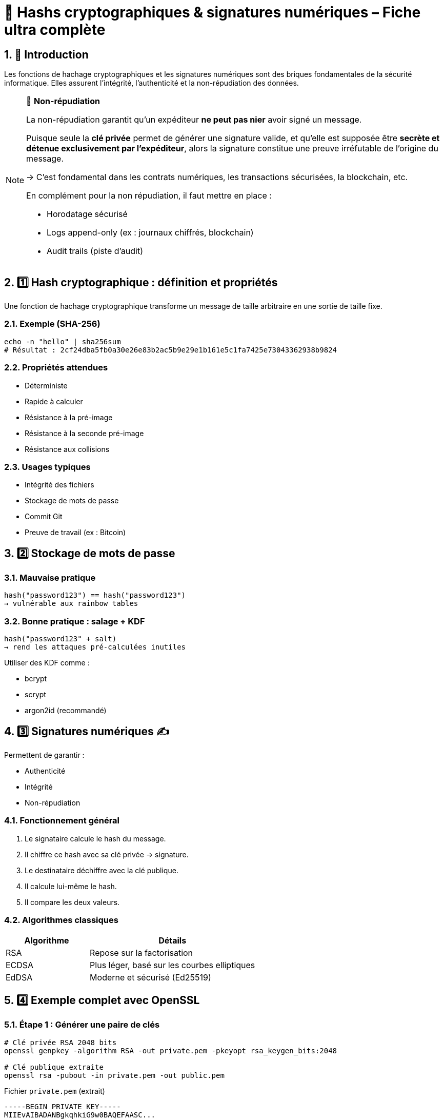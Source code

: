 = 🔐 Hashs cryptographiques & signatures numériques – Fiche ultra complète

:toc: left
:toclevels: 3
:numbered:
:source-highlighter: rouge

== 🧩 Introduction

Les fonctions de hachage cryptographiques et les signatures numériques sont des briques fondamentales de la sécurité informatique. Elles assurent l’intégrité, l’authenticité et la non-répudiation des données.

[NOTE]
====
🔐 **Non-répudiation**

La non-répudiation garantit qu’un expéditeur **ne peut pas nier** avoir signé un message.

Puisque seule la **clé privée** permet de générer une signature valide, et qu’elle est supposée être **secrète et détenue exclusivement par l’expéditeur**, alors la signature constitue une preuve irréfutable de l’origine du message.

→ C’est fondamental dans les contrats numériques, les transactions sécurisées, la blockchain, etc.

En complément pour la non répudiation, il faut mettre en place :

* Horodatage sécurisé
* Logs append-only (ex : journaux chiffrés, blockchain)
* Audit trails (piste d’audit)

====

== 1️⃣ Hash cryptographique : définition et propriétés

Une fonction de hachage cryptographique transforme un message de taille arbitraire en une sortie de taille fixe.

=== Exemple (SHA-256)

[source,shell]
----
echo -n "hello" | sha256sum
# Résultat : 2cf24dba5fb0a30e26e83b2ac5b9e29e1b161e5c1fa7425e73043362938b9824
----

=== Propriétés attendues

* Déterministe
* Rapide à calculer
* Résistance à la pré-image
* Résistance à la seconde pré-image
* Résistance aux collisions

=== Usages typiques

* Intégrité des fichiers
* Stockage de mots de passe
* Commit Git
* Preuve de travail (ex : Bitcoin)

== 2️⃣ Stockage de mots de passe

=== Mauvaise pratique

[source,text]
----
hash("password123") == hash("password123")
→ vulnérable aux rainbow tables
----

=== Bonne pratique : salage + KDF

[source,text]
----
hash("password123" + salt)
→ rend les attaques pré-calculées inutiles
----

Utiliser des KDF comme :

* bcrypt
* scrypt
* argon2id (recommandé)

== 3️⃣ Signatures numériques ✍️

Permettent de garantir :

* Authenticité
* Intégrité
* Non-répudiation

=== Fonctionnement général

1. Le signataire calcule le hash du message.
2. Il chiffre ce hash avec sa clé privée → signature.
3. Le destinataire déchiffre avec la clé publique.
4. Il calcule lui-même le hash.
5. Il compare les deux valeurs.

=== Algorithmes classiques

[cols="1,2",options="header"]
|===
| Algorithme | Détails
| RSA        | Repose sur la factorisation
| ECDSA      | Plus léger, basé sur les courbes elliptiques
| EdDSA      | Moderne et sécurisé (Ed25519)
|===

== 4️⃣ Exemple complet avec OpenSSL

=== Étape 1 : Générer une paire de clés

[source,shell]
----
# Clé privée RSA 2048 bits
openssl genpkey -algorithm RSA -out private.pem -pkeyopt rsa_keygen_bits:2048

# Clé publique extraite
openssl rsa -pubout -in private.pem -out public.pem
----

.Fichier `private.pem` (extrait)
[source, text]
----
-----BEGIN PRIVATE KEY-----
MIIEvAIBADANBgkqhkiG9w0BAQEFAASC...
...
-----END PRIVATE KEY-----
----

.Fichier `public.pem` (extrait)
[source, text]
----
-----BEGIN PUBLIC KEY-----
MIIBIjANBgkqhkiG9w0BAQEFAAOCAQ8A...
...
-----END PUBLIC KEY-----
----

=== Étape 2 : Créer un fichier à signer

[source,shell]
----
echo "message à signer" > message.txt
----

.Contenu de `message.txt`
[source, text]
----
message à signer
----

=== Étape 3 : Calculer le hash (optionnel)

[source,shell]
----
openssl dgst -sha256 message.txt
----

.Sortie
[source,text]
----
SHA256(message.txt)= 7da95fb20b36743ab6bd3be5cc49f71ee350aaf62e78f04b650cf3a9de7cc11e
----

→ Il s’agit du **hash SHA-256** du contenu `message à signer`.

=== Étape 4 : Signer le fichier (signature binaire)

[source,shell]
----
openssl dgst -sha256 -sign private.pem -out message.sig message.txt
----

→ Le fichier `message.sig` contient une **signature binaire RSA** du hash précédent.

Pour le rendre lisible :

[source,shell]
----
base64 message.sig
----

.Exemple (résultat base64 de la signature)
[source,text]
----
GRe4eIfRQQcsKMm8c+1GIdLr2c2q6L4qFzA3YH2w0LGphDj/oxYMoK8DJf+EZV3RGZQg...
----

=== Étape 5 : Vérifier la signature

[source,shell]
----
openssl dgst -sha256 -verify public.pem -signature message.sig message.txt
----

.Sortie attendue
[source,text]
----
Verified OK
----

→ Cela prouve que le message a été signé avec la clé privée **correspondante** à `public.pem`, **sans modification du message**.

== 5️⃣ Comparaison : hash vs signature

[cols="1,2,2",options="header"]
|===
| Fonction              | Hash         | Signature
| Intégrité             | ✅           | ✅
| Authenticité          | ❌           | ✅
| Non-répudiation       | ❌           | ✅
| Algorithme            | Symétrique   | Asymétrique
| Recalculable          | Oui          | Non
|===

== 6️⃣ Attaques classiques

=== Sur les hash

* Collision (MD5, SHA-1)
* Rainbow tables
* Length extension
* Birthday attack

=== Sur les signatures

* Mauvais encodages ASN.1/DER
* Réutilisation de nonce (ex : DSA)
* Clés faibles ou générées de façon non aléatoire

== 7️⃣ Bonnes pratiques

=== Pour les hash

* Ne jamais utiliser MD5 ou SHA-1
* Préférer SHA-256, SHA-3 ou BLAKE3
* Toujours salter les mots de passe
* Utiliser un KDF moderne (argon2id)

=== Pour les signatures

* Privilégier EdDSA (Ed25519)
* Ne jamais réutiliser de nonce
* Signer uniquement des contenus bien délimités
* Toujours valider le format des messages et clés

== 8️⃣ Cas concrets

=== Git

* Utilise SHA-1 ou SHA-256 pour le contenu
* Commits signables via GPG (`git commit -S`)
* Authentification partielle seulement (pas automatique)

=== JWT

* Utilise la signature dans les jetons (ex: RS256, HS256)
* Le header contient l’algorithme
* Attention aux implémentations acceptant `alg: none`

=== TLS / HTTPS

* Le certificat est signé par une autorité
* La chaîne de confiance est assurée par signature
* Les échanges utilisent des hachages (SHA-256 ou mieux)

== 9️⃣ Aller plus loin

=== Librairies recommandées

[cols="1,2",options="header"]
|===
| Langage | Librairies
| Python  | hashlib, cryptography
| Go      | crypto/ed25519, golang.org/x/crypto
| PHP     | password_hash(), openssl_sign()
| Rust    | ring, ed25519-dalek
| Node.js | crypto, sodium-native
|===

=== Outils utiles

* `openssl dgst`
* `sha256sum`, `blake3sum`
* `gpg --sign`, `gpg --verify`
